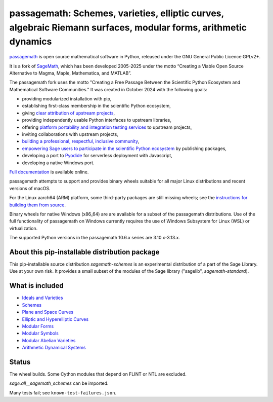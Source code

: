 =============================================================================================================================================
 passagemath: Schemes, varieties, elliptic curves, algebraic Riemann surfaces, modular forms, arithmetic dynamics
=============================================================================================================================================

`passagemath <https://github.com/passagemath/passagemath>`__ is open
source mathematical software in Python, released under the GNU General
Public Licence GPLv2+.

It is a fork of `SageMath <https://www.sagemath.org/>`__, which has been
developed 2005-2025 under the motto “Creating a Viable Open Source
Alternative to Magma, Maple, Mathematica, and MATLAB”.

The passagemath fork uses the motto "Creating a Free Passage Between the
Scientific Python Ecosystem and Mathematical Software Communities."
It was created in October 2024 with the following goals:

-  providing modularized installation with pip,
-  establishing first-class membership in the scientific Python
   ecosystem,
-  giving `clear attribution of upstream
   projects <https://groups.google.com/g/sage-devel/c/6HO1HEtL1Fs/m/G002rPGpAAAJ>`__,
-  providing independently usable Python interfaces to upstream
   libraries,
-  offering `platform portability and integration testing
   services <https://github.com/passagemath/passagemath/issues/704>`__
   to upstream projects,
-  inviting collaborations with upstream projects,
-  `building a professional, respectful, inclusive
   community <https://groups.google.com/g/sage-devel/c/xBzaINHWwUQ>`__,
-  `empowering Sage users to participate in the scientific Python ecosystem
   <https://github.com/passagemath/passagemath/issues/248>`__ by publishing packages,
-  developing a port to `Pyodide <https://pyodide.org/en/stable/>`__ for
   serverless deployment with Javascript,
-  developing a native Windows port.

`Full documentation <https://doc.sagemath.org/html/en/index.html>`__ is
available online.

passagemath attempts to support and provides binary wheels suitable for
all major Linux distributions and recent versions of macOS.

For the Linux aarch64 (ARM) platform, some third-party packages are still missing
wheels; see the `instructions for building them from source <https://github.com/passagemath/passagemath?tab=readme-ov-file#full-installation-of-passagemath-from-binary-wheels-on-pypi>`__.

Binary wheels for native Windows (x86_64) are are available for a subset of
the passagemath distributions. Use of the full functionality of passagemath
on Windows currently requires the use of Windows Subsystem for Linux (WSL)
or virtualization.

The supported Python versions in the passagemath 10.6.x series are 3.10.x-3.13.x.


About this pip-installable distribution package
-----------------------------------------------------------

This pip-installable source distribution `sagemath-schemes` is an experimental distribution of a part of the Sage Library.  Use at your own risk.  It provides a small subset of the modules of the Sage library ("sagelib", `sagemath-standard`).


What is included
----------------

* `Ideals and Varieties <https://passagemath.org/docs/latest/html/en/reference/polynomial_rings/sage/rings/polynomial/multi_polynomial_ideal.html>`_

* `Schemes <https://passagemath.org/docs/latest/html/en/reference/schemes/index.html>`_

* `Plane and Space Curves <https://passagemath.org/docs/latest/html/en/reference/curves/index.html>`_

* `Elliptic and Hyperelliptic Curves <https://passagemath.org/docs/latest/html/en/reference/arithmetic_curves/index.html>`_

* `Modular Forms <https://passagemath.org/docs/latest/html/en/reference/modfrm/index.html>`_

* `Modular Symbols <https://passagemath.org/docs/latest/html/en/reference/modsym/index.html>`_

* `Modular Abelian Varieties <https://passagemath.org/docs/latest/html/en/reference/modabvar/index.html>`_

* `Arithmetic Dynamical Systems <https://passagemath.org/docs/latest/html/en/reference/dynamics/index.html#arithmetic-dynamical-systems>`_


Status
------

The wheel builds. Some Cython modules that depend on FLINT or NTL are excluded.

`sage.all__sagemath_schemes` can be imported.

Many tests fail; see ``known-test-failures.json``.

